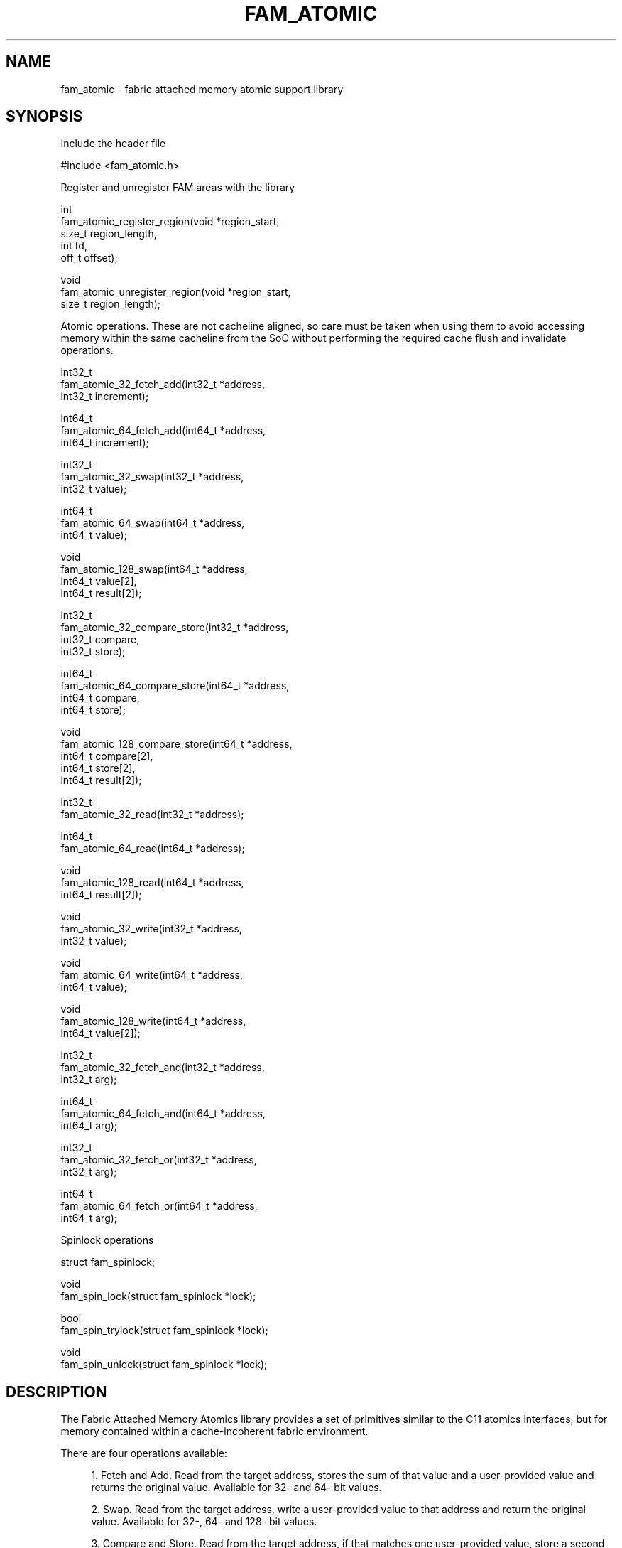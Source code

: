 '\" t
.\"     Title: fam_atomic
.\"    Author: [FIXME: author] [see http://docbook.sf.net/el/author]
.\" Generator: DocBook XSL Stylesheets v1.78.1 <http://docbook.sf.net/>
.\"      Date: 03/27/2019
.\"    Manual: \ \&
.\"    Source: \ \&
.\"  Language: English
.\"
.TH "FAM_ATOMIC" "3" "03/27/2019" "\ \&" "\ \&"
.\" -----------------------------------------------------------------
.\" * Define some portability stuff
.\" -----------------------------------------------------------------
.\" ~~~~~~~~~~~~~~~~~~~~~~~~~~~~~~~~~~~~~~~~~~~~~~~~~~~~~~~~~~~~~~~~~
.\" http://bugs.debian.org/507673
.\" http://lists.gnu.org/archive/html/groff/2009-02/msg00013.html
.\" ~~~~~~~~~~~~~~~~~~~~~~~~~~~~~~~~~~~~~~~~~~~~~~~~~~~~~~~~~~~~~~~~~
.ie \n(.g .ds Aq \(aq
.el       .ds Aq '
.\" -----------------------------------------------------------------
.\" * set default formatting
.\" -----------------------------------------------------------------
.\" disable hyphenation
.nh
.\" disable justification (adjust text to left margin only)
.ad l
.\" -----------------------------------------------------------------
.\" * MAIN CONTENT STARTS HERE *
.\" -----------------------------------------------------------------
.SH "NAME"
fam_atomic \- fabric attached memory atomic support library
.SH "SYNOPSIS"
.sp
Include the header file
.sp
.nf
#include <fam_atomic\&.h>
.fi
.sp
Register and unregister FAM areas with the library
.sp
.nf
int
fam_atomic_register_region(void *region_start,
                           size_t region_length,
                           int fd,
                           off_t offset);

void
fam_atomic_unregister_region(void *region_start,
                             size_t region_length);
.fi
.sp
Atomic operations\&. These are not cacheline aligned, so care must be taken when using them to avoid accessing memory within the same cacheline from the SoC without performing the required cache flush and invalidate operations\&.
.sp
.nf
int32_t
fam_atomic_32_fetch_add(int32_t *address,
                        int32_t increment);

int64_t
fam_atomic_64_fetch_add(int64_t *address,
                        int64_t increment);

int32_t
fam_atomic_32_swap(int32_t *address,
                   int32_t value);

int64_t
fam_atomic_64_swap(int64_t *address,
                   int64_t value);

void
fam_atomic_128_swap(int64_t *address,
                    int64_t value[2],
                    int64_t result[2]);

int32_t
fam_atomic_32_compare_store(int32_t *address,
                            int32_t compare,
                            int32_t store);

int64_t
fam_atomic_64_compare_store(int64_t *address,
                            int64_t compare,
                            int64_t store);

void
fam_atomic_128_compare_store(int64_t *address,
                             int64_t compare[2],
                             int64_t store[2],
                             int64_t result[2]);

int32_t
fam_atomic_32_read(int32_t *address);

int64_t
fam_atomic_64_read(int64_t *address);

void
fam_atomic_128_read(int64_t *address,
                    int64_t result[2]);

void
fam_atomic_32_write(int32_t *address,
                    int32_t value);

void
fam_atomic_64_write(int64_t *address,
                    int64_t value);

void
fam_atomic_128_write(int64_t *address,
                     int64_t value[2]);

int32_t
fam_atomic_32_fetch_and(int32_t *address,
                        int32_t arg);

int64_t
fam_atomic_64_fetch_and(int64_t *address,
                        int64_t arg);

int32_t
fam_atomic_32_fetch_or(int32_t *address,
                       int32_t arg);

int64_t
fam_atomic_64_fetch_or(int64_t *address,
                       int64_t arg);
.fi
.sp
Spinlock operations
.sp
.nf
struct fam_spinlock;

void
fam_spin_lock(struct fam_spinlock *lock);

bool
fam_spin_trylock(struct fam_spinlock *lock);

void
fam_spin_unlock(struct fam_spinlock *lock);
.fi
.SH "DESCRIPTION"
.sp
The Fabric Attached Memory Atomics library provides a set of primitives similar to the C11 atomics interfaces, but for memory contained within a cache\-incoherent fabric environment\&.
.sp
There are four operations available:
.sp
.RS 4
.ie n \{\
\h'-04' 1.\h'+01'\c
.\}
.el \{\
.sp -1
.IP "  1." 4.2
.\}
Fetch and Add\&. Read from the target address, stores the sum of that value and a user\-provided value and returns the original value\&. Available for 32\- and 64\- bit values\&.
.RE
.sp
.RS 4
.ie n \{\
\h'-04' 2.\h'+01'\c
.\}
.el \{\
.sp -1
.IP "  2." 4.2
.\}
Swap\&. Read from the target address, write a user\-provided value to that address and return the original value\&. Available for 32\-, 64\- and 128\- bit values\&.
.RE
.sp
.RS 4
.ie n \{\
\h'-04' 3.\h'+01'\c
.\}
.el \{\
.sp -1
.IP "  3." 4.2
.\}
Compare and Store\&. Read from the target address, if that matches one user\-provided value, store a second user\-provided value\&. In any case, return the original value\&. Available for 32\-, 64\-, and 128\- bit values\&.
.RE
.sp
.RS 4
.ie n \{\
\h'-04' 4.\h'+01'\c
.\}
.el \{\
.sp -1
.IP "  4." 4.2
.\}
Read\&. Reads from the target address, returning that value\&. Available for 128\- bit values\&. The fetch\-and\-add operation can be used to perform this on 32\- and 64\- bit values by providing a 0 value\&.
.RE
.sp
All of these operations are atomic at the fabric level\&. None of them perform any cache flushing or invalidation, so applications also accessing the same cache lines directly must perform the necessary cache invalidation and flushing operations\&.
.sp
Applications must take care when using these functions that either all memory within the same cache line is accessed solely through this atomics API or that the cache line is flushed before an atomic operation and invalidated afterwards\&.
.sp
The atomic functions use virtual memory addresses to reference the atomic objects\&. That address must be converted to an offset within a specific file before being passed to the kernel\&. To perform this conversion, the library needs to know the relationship between virtual addresses and files\&. Applications must call fam_atomic_register_region with the values from the mmap operation to set up this association (see the example)\&. When the region is unmapped, fam_atomic_unregister_region must be called to clear this mapping\&.
.sp
For regions of memory mapped from files not contained within fabric attached memory, these atomic operations will be performed using the C11 atomic operations so that applications can use this library without regard to the location of the storage\&.
.sp
To initialize a spinlock, use fam_spin_lock_init() or assign the FAM_SPINLOCK_INITIALIZER followed by a flush of the lock structure\&.
.SH "EXAMPLE"
.sp
Here\(cqs a simple example which maps a new shelf in FAM to cover a structure containing a 64\-bit atomic and a spinlock\&. Then it shows how to invoke some of the functions described above while checking to make sure the library returns the expected values\&.
.sp
.if n \{\
.RS 4
.\}
.nf
/*
 * Copyright \(co 2015, Hewlett Packard Enterprise Development LP
 *
 * Author: Keith Packard <packard@hpe\&.com>
 *
 * This program is free software; you can redistribute it and/or
 * modify it under the terms of the GNU Lesser General Public License
 * as published by the Free Software Foundation, either version 3 of
 * the License, or (at your option) any later version\&.
 *
 * This program is distributed in the hope that it will be useful, but
 * WITHOUT ANY WARRANTY; without even the implied warranty of
 * MERCHANTABILITY or FITNESS FOR A PARTICULAR PURPOSE\&.  See the GNU
 * Lesser General Public License for more details\&.
 */

#include <unistd\&.h>
#include <fcntl\&.h>
#include <assert\&.h>
#include <sys/types\&.h>
#include <sys/stat\&.h>
#include <sys/mman\&.h>
#include <stdio\&.h>
#include <fam_atomic\&.h>

/*
 * Structure containing an fam atomic and fam spinlock\&.
 * The structure is in its own cacheline so the fam
 * atomic and lock don\*(Aqt share cachelines with regular data\&.
 */
struct data {
        int64_t                 atomic;
        struct fam_spinlock     spinlock;
} __attribute__((__aligned__(64)));

int
main(int argc, char **argv) {
        char *file = "/lfs/test\&.dat";
        int fd = open(file, O_CREAT | O_RDWR, 0666);
        unlink(file);
        ftruncate(fd, sizeof(struct data));
        struct data *data = mmap(0, sizeof(struct data),
                                 PROT_READ | PROT_WRITE, MAP_SHARED, fd, 0);

        /*
         * We must register the region with the fam atomic library
         * before the fam atomics and locks within the region can be used\&.
         */
        if (fam_atomic_register_region(data, sizeof(struct data), fd, 0) == \-1) {
                fprintf(stderr, "unable to register atomic region\en");
                return 1;
        }

        /* Set to zero */
        fam_atomic_64_write(&data\->atomic, 0);

        /* Swap with 12, make sure previous was zero */
        int64_t prev = fam_atomic_64_fetch_add(&data\->atomic, 12);
        assert(prev == 0);

        /* Make sure value is now 12 */
        int64_t next = fam_atomic_64_read(&data\->atomic);
        assert(next == 12);

        /* Initialize spinlock */
        fam_spin_lock_init(&data\->spinlock);

        /* Lock it */
        fam_spin_lock(&data\->spinlock);

        /* Make sure trylock fails now */
        bool trylock_locked = fam_spin_trylock(&data\->spinlock);
        assert(!trylock_locked);

        /* Unlock */
        fam_spin_unlock(&data\->spinlock);

        /* Make sure trylock succeeds now */
        bool trylock_unlocked = fam_spin_trylock(&data\->spinlock);
        assert(trylock_unlocked);

        /* Unlock */
        fam_spin_unlock(&data\->spinlock);

        /* Clean up */
        fam_atomic_unregister_region(data, sizeof(struct data));
        return 0;
}
.fi
.if n \{\
.RE
.\}
